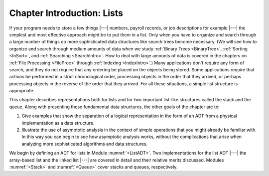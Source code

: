 .. This file is part of the OpenDSA eTextbook project. See
.. http://algoviz.org/OpenDSA for more details.
.. Copyright (c) 2012-2013 by the OpenDSA Project Contributors, and
.. distributed under an MIT open source license.

.. avmetadata:: 
   :author: Cliff Shaffer
   :prerequisites:
   :topic: Lists

Chapter Introduction: Lists
===========================

If your program needs to store a few things |---| numbers,
payroll records, or job descriptions for example |---| the simplest
and most effective approach might be to put them in a list.
Only when you have to organize and search through a large number of
things do more sophisticated data structures like search trees become
necessary.
(We will see how to organize and search through medium amounts of
data when we study :ref:`Binary Trees <BinaryTree>`,
:ref:`Sorting <InSort>`, and :ref:`Searching <SearchIntro>`.
How to deal with large amounts of data is covered in the chapters on
:ref:`File Processing <FileProc>` through
:ref:`Indexing <IndexIntro>`.)
Many applications don't require any form of search,
and they do not require that any ordering be placed on the objects
being stored.
Some applications require that actions be performed in a strict
chronological order, 
processing objects in the order that they arrived,
or perhaps processing objects in the reverse of the order that they
arrived.
For all these situations, a simple list structure is appropriate.

This chapter describes representations both for lists and for
two important list-like structures called the stack and the queue.
Along with presenting these fundamental data structures, the other
goals of the chapter are to:

1. Give examples that show the separation of a logical representation
   in the form of an ADT from a physical implementation as a data
   structure.

2. Illustrate the use of asymptotic analysis in the context of
   simple operations that you might already be familiar with.
   In this way you can begin to see how asymptotic
   analysis works, without the complications that arise when analyzing
   more sophisticated algorithms and data structures.

We begin by defining an ADT for
lists in Module :numref:`<ListADT>`.
Two implementations for the list ADT |---| the array-based
list and the linked list |---| are covered in
detail and their relative merits discussed.
Modules :numref:`<Stack>` and :numref:`<Queue>` cover stacks and
queues, respectively.
